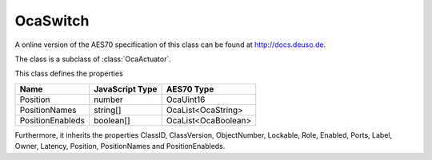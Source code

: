 OcaSwitch
=========

A online version of the AES70 specification of this class can be found at
`http://docs.deuso.de <http://docs.deuso.de/AES70-OCC/Control%20Classes/OcaSwitch.html>`_.

The class is a subclass of :class:`OcaActuator`.

This class defines the properties

======================================== ======================================== ========================================
                  Name                               JavaScript Type                             AES70 Type
======================================== ======================================== ========================================
                Position                                  number                                 OcaUint16
             PositionNames                               string[]                            OcaList<OcaString>
            PositionEnableds                            boolean[]                           OcaList<OcaBoolean>
======================================== ======================================== ========================================

Furthermore, it inherits the properties ClassID, ClassVersion, ObjectNumber, Lockable, Role, Enabled, Ports, Label, Owner, Latency, Position, PositionNames and PositionEnableds.

.. js:autoclass:: OcaSwitch(objectNumber, device)
  :members:
